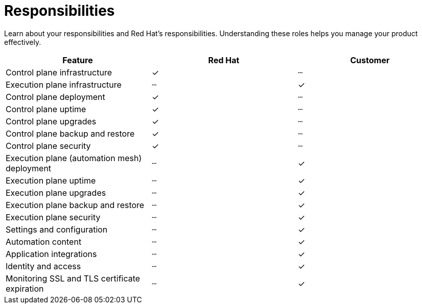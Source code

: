 :_mod-docs-content-type: CONCEPT

[id="con-saas-responsibilities"]
= Responsibilities

[role="_abstract"]
Learn about your responsibilities and Red Hat's responsibilities. Understanding these roles helps you manage your product effectively.

|===
| Feature                                 | Red Hat | Customer

| Control plane infrastructure            | ✓       | ┄
| Execution plane infrastructure          | ┄       | ✓
| Control plane deployment                | ✓       | ┄
| Control plane uptime                    | ✓       | ┄
| Control plane upgrades                  | ✓       | ┄
| Control plane backup and restore        | ✓       | ┄
| Control plane security                  | ✓       | ┄
| Execution plane (automation mesh) deployment | ┄   | ✓
| Execution plane uptime                  | ┄       | ✓
| Execution plane upgrades                | ┄       | ✓
| Execution plane backup and restore      | ┄       | ✓
| Execution plane security                | ┄       | ✓
| Settings and configuration              | ┄       | ✓
| Automation content                      | ┄       | ✓
| Application integrations                | ┄       | ✓
| Identity and access                     | ┄       | ✓
| Monitoring SSL and TLS certificate expiration                     | ┄       | ✓
|===